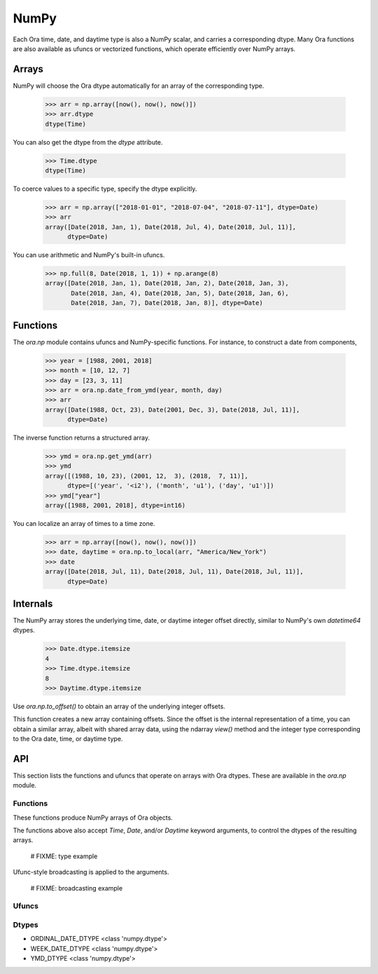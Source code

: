 NumPy
=====

Each Ora time, date, and daytime type is also a NumPy scalar, and carries a
corresponding dtype.  Many Ora functions are also available as ufuncs or
vectorized functions, which operate efficiently over NumPy arrays.


Arrays
------

NumPy will choose the Ora dtype automatically for an array of the corresponding
type.

    >>> arr = np.array([now(), now(), now()])
    >>> arr.dtype
    dtype(Time)

You can also get the dtype from the `dtype` attribute.

    >>> Time.dtype
    dtype(Time)

To coerce values to a specific type, specify the dtype explicitly.

    >>> arr = np.array(["2018-01-01", "2018-07-04", "2018-07-11"], dtype=Date)
    >>> arr
    array([Date(2018, Jan, 1), Date(2018, Jul, 4), Date(2018, Jul, 11)],
          dtype=Date)

You can use arithmetic and NumPy's built-in ufuncs.

    >>> np.full(8, Date(2018, 1, 1)) + np.arange(8)
    array([Date(2018, Jan, 1), Date(2018, Jan, 2), Date(2018, Jan, 3),
           Date(2018, Jan, 4), Date(2018, Jan, 5), Date(2018, Jan, 6),
           Date(2018, Jan, 7), Date(2018, Jan, 8)], dtype=Date)


Functions
---------

The `ora.np` module contains ufuncs and NumPy-specific functions.  For instance,
to construct a date from components,

    >>> year = [1988, 2001, 2018]
    >>> month = [10, 12, 7]
    >>> day = [23, 3, 11]
    >>> arr = ora.np.date_from_ymd(year, month, day)
    >>> arr
    array([Date(1988, Oct, 23), Date(2001, Dec, 3), Date(2018, Jul, 11)],
          dtype=Date)

The inverse function returns a structured array.

    >>> ymd = ora.np.get_ymd(arr)
    >>> ymd
    array([(1988, 10, 23), (2001, 12,  3), (2018,  7, 11)],
          dtype=[('year', '<i2'), ('month', 'u1'), ('day', 'u1')])
    >>> ymd["year"]
    array([1988, 2001, 2018], dtype=int16)

You can localize an array of times to a time zone.

    >>> arr = np.array([now(), now(), now()])
    >>> date, daytime = ora.np.to_local(arr, "America/New_York")
    >>> date
    array([Date(2018, Jul, 11), Date(2018, Jul, 11), Date(2018, Jul, 11)],
          dtype=Date)


Internals
---------

The NumPy array stores the underlying time, date, or daytime integer offset
directly, similar to NumPy's own `datetime64` dtypes.

    >>> Date.dtype.itemsize
    4
    >>> Time.dtype.itemsize
    8
    >>> Daytime.dtype.itemsize

Use `ora.np.to_offset()` to obtain an array of the underlying integer offsets.  

This function creates a new array containing offsets.  Since the offset is the
internal representation of a time, you can obtain a similar array, albeit with
shared array data, using the ndarray `view()` method and the integer type
corresponding to the Ora date, time, or daytime type.




API
---

This section lists the functions and ufuncs that operate on arrays with Ora
dtypes.  These are available in the `ora.np` module.

Functions
^^^^^^^^^

These functions produce NumPy arrays of Ora objects.  

.. function:: date_from_ordinal_date(year, ordinal)

    Constructs dates from years and ordinal dates, like
    `Date.from_ordinal_date`.

.. function:: date_from_week_date(week_year, week, weekday)

    Constructs dates from ISO week days, like `Date.from_week_date`.

.. function:: date_from_ymd(year, month, day)

    Contructs dates from day, month, and year components, like
    `Date.from_ymd`.

.. function:: date_from_ymdi(ymdi)

    Constructs dates from YYYYMMDD integers, like `Date.from_ymdi`.

.. function:: time_from_offset(offset)

    Constructs times from number of ticks, like `Time.from_offset`.  The
    duration of a tick, and the epoch time from which it's measured, depends
    on the Ora time type.

.. function:: to_local(time, time_zone)

    Converts times to local dates and daytimes in a given time zone, like
    `ora.to_local`.  Returns a date array and a daytime array.

.. function:: from_local(date, daytime, time_zone)

    Converts local dates and daytimes to times in a given time zone, like
    `ora.from_local`.  Returns a time array.

The functions above also accept `Time`, `Date`, and/or `Daytime` keyword
arguments, to control the dtypes of the resulting arrays.

    # FIXME: type example

Ufunc-style broadcasting is applied to the arguments.

    # FIXME: broadcasting example



Ufuncs
^^^^^^

.. function:: is_valid(obj)

    Returns a boolean array indicating true where the value is valid.  Works on
    time, date, and daytime arrays.

.. function:: to_offset(obj)

    Returns the offset (ticks) of the time, date, or daytime array.  The offset
    dtype depends on the dtype of the argument.  Each Ora type uses a specific
    signed or unsigned integer to represent its offset.

.. function:: get_day(date)
.. function:: get_month(date)
.. function:: get_ordinal_date(date)
.. function:: get_week_date(date)
.. function:: get_weekday(date)
.. function:: get_year(date)
.. function:: get_ymd(date)
.. function:: get_ymdi(date)



Dtypes
^^^^^^

- ORDINAL_DATE_DTYPE <class 'numpy.dtype'>
- WEEK_DATE_DTYPE <class 'numpy.dtype'>
- YMD_DTYPE <class 'numpy.dtype'>

